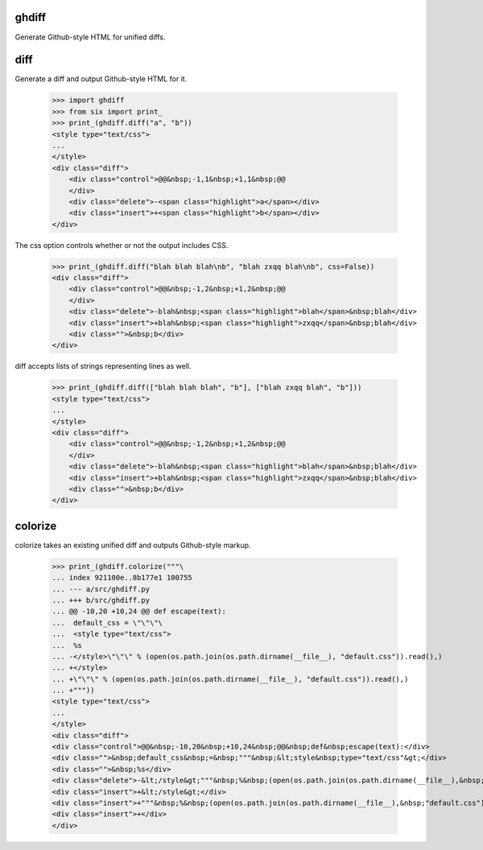 .. image:: https://secure.travis-ci.org/kilink/ghdiff.png?branch=master
   :target: http://travis-ci.org/kilink/ghdiff

ghdiff
======

Generate Github-style HTML for unified diffs.

diff
====

Generate a diff and output Github-style HTML for it.

    >>> import ghdiff
    >>> from six import print_
    >>> print_(ghdiff.diff("a", "b"))
    <style type="text/css">
    ...
    </style>
    <div class="diff">
        <div class="control">@@&nbsp;-1,1&nbsp;+1,1&nbsp;@@
        </div>
        <div class="delete">-<span class="highlight">a</span></div>
        <div class="insert">+<span class="highlight">b</span></div>
    </div>

The css option controls whether or not the output includes CSS.

    >>> print_(ghdiff.diff("blah blah blah\nb", "blah zxqq blah\nb", css=False))
    <div class="diff">
        <div class="control">@@&nbsp;-1,2&nbsp;+1,2&nbsp;@@
        </div>
        <div class="delete">-blah&nbsp;<span class="highlight">blah</span>&nbsp;blah</div>
        <div class="insert">+blah&nbsp;<span class="highlight">zxqq</span>&nbsp;blah</div>
        <div class="">&nbsp;b</div>
    </div>

diff accepts lists of strings representing lines as well.

    >>> print_(ghdiff.diff(["blah blah blah", "b"], ["blah zxqq blah", "b"]))
    <style type="text/css">
    ...
    </style>
    <div class="diff">
        <div class="control">@@&nbsp;-1,2&nbsp;+1,2&nbsp;@@
        </div>
        <div class="delete">-blah&nbsp;<span class="highlight">blah</span>&nbsp;blah</div>
        <div class="insert">+blah&nbsp;<span class="highlight">zxqq</span>&nbsp;blah</div>
        <div class="">&nbsp;b</div>
    </div>

colorize
========

colorize takes an existing unified diff and outputs Github-style markup.

    >>> print_(ghdiff.colorize("""\
    ... index 921100e..8b177e1 100755
    ... --- a/src/ghdiff.py
    ... +++ b/src/ghdiff.py
    ... @@ -10,20 +10,24 @@ def escape(text):
    ...  default_css = \"\"\"\
    ...  <style type="text/css">
    ...  %s
    ... -</style>\"\"\" % (open(os.path.join(os.path.dirname(__file__), "default.css")).read(),)
    ... +</style>
    ... +\"\"\" % (open(os.path.join(os.path.dirname(__file__), "default.css")).read(),)
    ... +"""))
    <style type="text/css">
    ...
    </style>
    <div class="diff">
    <div class="control">@@&nbsp;-10,20&nbsp;+10,24&nbsp;@@&nbsp;def&nbsp;escape(text):</div>
    <div class="">&nbsp;default_css&nbsp;=&nbsp;"""&nbsp;&lt;style&nbsp;type="text/css"&gt;</div>
    <div class="">&nbsp;%s</div>
    <div class="delete">-&lt;/style&gt;"""&nbsp;%&nbsp;(open(os.path.join(os.path.dirname(__file__),&nbsp;"default.css")).read(),)</div>
    <div class="insert">+&lt;/style&gt;</div>
    <div class="insert">+"""&nbsp;%&nbsp;(open(os.path.join(os.path.dirname(__file__),&nbsp;"default.css")).read(),)</div>
    <div class="insert">+</div>
    </div>

